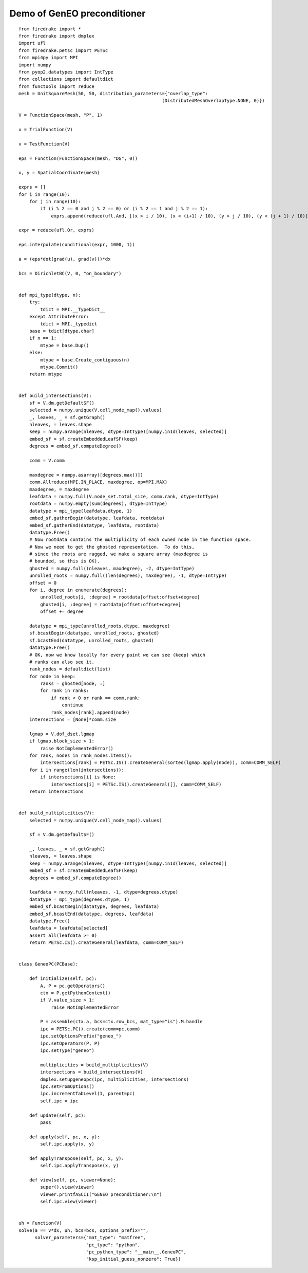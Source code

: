 ==============================
 Demo of GenEO preconditioner
==============================

::

  from firedrake import *
  from firedrake import dmplex
  import ufl
  from firedrake.petsc import PETSc
  from mpi4py import MPI
  import numpy
  from pyop2.datatypes import IntType
  from collections import defaultdict
  from functools import reduce
  mesh = UnitSquareMesh(50, 50, distribution_parameters={"overlap_type":
                                                       (DistributedMeshOverlapType.NONE, 0)})

  V = FunctionSpace(mesh, "P", 1)

  u = TrialFunction(V)

  v = TestFunction(V)

  eps = Function(FunctionSpace(mesh, "DG", 0))

  x, y = SpatialCoordinate(mesh)

  exprs = []
  for i in range(10):
      for j in range(10):
          if (i % 2 == 0 and j % 2 == 0) or (i % 2 == 1 and j % 2 == 1):
              exprs.append(reduce(ufl.And, [(x > i / 10), (x < (i+1) / 10), (y > j / 10), (y < (j + 1) / 10)]))

  expr = reduce(ufl.Or, exprs)

  eps.interpolate(conditional(expr, 1000, 1))

  a = (eps*dot(grad(u), grad(v)))*dx

  bcs = DirichletBC(V, 0, "on_boundary")


  def mpi_type(dtype, n):
      try:
          tdict = MPI.__TypeDict__
      except AttributeError:
          tdict = MPI._typedict
      base = tdict[dtype.char]
      if n == 1:
          mtype = base.Dup()
      else:
          mtype = base.Create_contiguous(n)
          mtype.Commit()
      return mtype


  def build_intersections(V):
      sf = V.dm.getDefaultSF()
      selected = numpy.unique(V.cell_node_map().values)
      _, leaves, _ = sf.getGraph()
      nleaves, = leaves.shape
      keep = numpy.arange(nleaves, dtype=IntType)[numpy.in1d(leaves, selected)]
      embed_sf = sf.createEmbeddedLeafSF(keep)
      degrees = embed_sf.computeDegree()

      comm = V.comm

      maxdegree = numpy.asarray([degrees.max()])
      comm.Allreduce(MPI.IN_PLACE, maxdegree, op=MPI.MAX)
      maxdegree, = maxdegree
      leafdata = numpy.full(V.node_set.total_size, comm.rank, dtype=IntType)
      rootdata = numpy.empty(sum(degrees), dtype=IntType)
      datatype = mpi_type(leafdata.dtype, 1)
      embed_sf.gatherBegin(datatype, leafdata, rootdata)
      embed_sf.gatherEnd(datatype, leafdata, rootdata)
      datatype.Free()
      # Now rootdata contains the multiplicity of each owned node in the function space.
      # Now we need to get the ghosted representation.  To do this,
      # since the roots are ragged, we make a square array (maxdegree is
      # bounded, so this is OK).
      ghosted = numpy.full((nleaves, maxdegree), -2, dtype=IntType)
      unrolled_roots = numpy.full((len(degrees), maxdegree), -1, dtype=IntType)
      offset = 0
      for i, degree in enumerate(degrees):
          unrolled_roots[i, :degree] = rootdata[offset:offset+degree]
          ghosted[i, :degree] = rootdata[offset:offset+degree]
          offset += degree

      datatype = mpi_type(unrolled_roots.dtype, maxdegree)
      sf.bcastBegin(datatype, unrolled_roots, ghosted)
      sf.bcastEnd(datatype, unrolled_roots, ghosted)
      datatype.Free()
      # OK, now we know locally for every point we can see (keep) which
      # ranks can also see it.
      rank_nodes = defaultdict(list)
      for node in keep:
          ranks = ghosted[node, :]
          for rank in ranks:
              if rank < 0 or rank == comm.rank:
                  continue
              rank_nodes[rank].append(node)
      intersections = [None]*comm.size

      lgmap = V.dof_dset.lgmap
      if lgmap.block_size > 1:
          raise NotImplementedError()
      for rank, nodes in rank_nodes.items():
          intersections[rank] = PETSc.IS().createGeneral(sorted(lgmap.apply(node)), comm=COMM_SELF)
      for i in range(len(intersections)):
          if intersections[i] is None:
              intersections[i] = PETSc.IS().createGeneral([], comm=COMM_SELF)
      return intersections


  def build_multiplicities(V):
      selected = numpy.unique(V.cell_node_map().values)

      sf = V.dm.getDefaultSF()

      _, leaves, _ = sf.getGraph()
      nleaves, = leaves.shape
      keep = numpy.arange(nleaves, dtype=IntType)[numpy.in1d(leaves, selected)]
      embed_sf = sf.createEmbeddedLeafSF(keep)
      degrees = embed_sf.computeDegree()

      leafdata = numpy.full(nleaves, -1, dtype=degrees.dtype)
      datatype = mpi_type(degrees.dtype, 1)
      embed_sf.bcastBegin(datatype, degrees, leafdata)
      embed_sf.bcastEnd(datatype, degrees, leafdata)
      datatype.Free()
      leafdata = leafdata[selected]
      assert all(leafdata >= 0)
      return PETSc.IS().createGeneral(leafdata, comm=COMM_SELF)


  class GeneoPC(PCBase):

      def initialize(self, pc):
          A, P = pc.getOperators()
          ctx = P.getPythonContext()
          if V.value_size > 1:
              raise NotImplementedError

          P = assemble(ctx.a, bcs=ctx.row_bcs, mat_type="is").M.handle
          ipc = PETSc.PC().create(comm=pc.comm)
          ipc.setOptionsPrefix("geneo_")
          ipc.setOperators(P, P)
          ipc.setType("geneo")

          multiplicities = build_multiplicities(V)
          intersections = build_intersections(V)
          dmplex.setupgeneopc(ipc, multiplicities, intersections)
          ipc.setFromOptions()
          ipc.incrementTabLevel(1, parent=pc)
          self.ipc = ipc

      def update(self, pc):
          pass

      def apply(self, pc, x, y):
          self.ipc.apply(x, y)

      def applyTranspose(self, pc, x, y):
          self.ipc.applyTranspose(x, y)

      def view(self, pc, viewer=None):
          super().view(viewer)
          viewer.printfASCII("GENEO preconditioner:\n")
          self.ipc.view(viewer)


  uh = Function(V)
  solve(a == v*dx, uh, bcs=bcs, options_prefix="",
        solver_parameters={"mat_type": "matfree",
                           "pc_type": "python",
                           "pc_python_type": "__main__.GeneoPC",
                           "ksp_initial_guess_nonzero": True})
